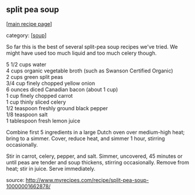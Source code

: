 #+pagetitle: split pea soup

** split pea soup

  [[[file:0-recipe-index.org][main recipe page]]]

category: [[[file:c-soup.org][soup]]]

 So far this is the best of several split-pea soup recipes we've
 tried.  We might have used too much liquid and too much celery
 though.

#+begin_verse
 5 1/2 cups water
 4 cups organic vegetable broth (such as Swanson Certified Organic)
 2 cups green split peas 
 3/4 cup finely chopped yellow onion 
 6 ounces diced Canadian bacon (about 1 cup) 
 1 cup finely chopped carrot 
 1 cup thinly sliced celery 
 1/2 teaspoon freshly ground black pepper
 1/8 teaspoon salt 
 1 tablespoon fresh lemon juice 
#+end_verse

 Combine first 5 ingredients in a large Dutch oven over medium-high 
 heat; bring to a simmer. Cover, reduce heat, and simmer 1 hour, 
 stirring occasionally.

 Stir in carrot, celery, pepper, and salt. Simmer, uncovered, 45 
 minutes or until peas are tender and soup thickens, stirring 
 occasionally. Remove from heat; stir in juice. Serve immediately.

 source: http://www.myrecipes.com/recipe/split-pea-soup-10000001662878/
